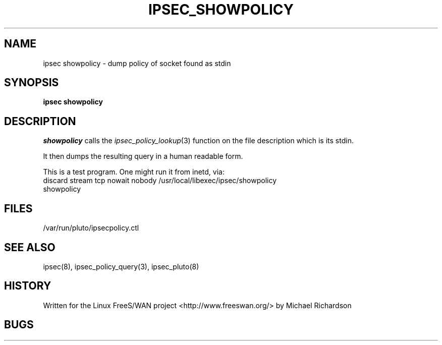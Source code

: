.TH IPSEC_SHOWPOLICY 8 "7 May 2003"
.\"
.\" RCSID $Id: showpolicy.8,v 1.1.1.1 2011/08/17 11:10:42 brwang Exp $
.\"
.SH NAME
ipsec showpolicy \- dump policy of socket found as stdin
.SH SYNOPSIS
.PP
.B ipsec
.B showpolicy
.PP
.SH DESCRIPTION
.I showpolicy
calls the 
.IR ipsec_policy_lookup (3) 
function on the file description which is its stdin.
.PP
It then dumps the resulting query in a human readable form.
.PP
This is a test program. One might run it from inetd, via:
.TP
discard stream tcp nowait nobody /usr/local/libexec/ipsec/showpolicy showpolicy
.SH FILES
/var/run/pluto/ipsecpolicy.ctl
.SH "SEE ALSO"
ipsec(8), ipsec_policy_query(3), ipsec_pluto(8)
.SH HISTORY
Written for the Linux FreeS/WAN project
<http://www.freeswan.org/>
by Michael Richardson
.SH BUGS
.\"
.\" $Log: showpolicy.8,v $
.\" Revision 1.1.1.1  2011/08/17 11:10:42  brwang
.\" 3520G start
.\"
.\" Revision 1.1.1.1  2011/03/15 05:24:27  lei.minghuan
.\" import ralink
.\"
.\" Revision 1.1.1.1  2009/12/14 12:44:46  brwang
.\" ralink wlan
.\"
.\" Revision 1.1.1.1  2007-10-08 08:01:06  steven
.\"
.\"
.\" Revision 1.2  2005/01/11 17:52:50  ken
.\" Move plutos runtime files from /var/run/pluto.* to /var/run/pluto/pluto.*
.\"
.\" This was done with find . -type f -print0 | xargs -0 perl -pi -e 's#/var/run/#/var/run/pluto/#g'
.\"
.\" Revision 1.1  2003/05/11 00:45:08  mcr
.\" 	program to interogate ipsec policy of stdin.
.\" 	run this from inetd.
.\"
.\"
